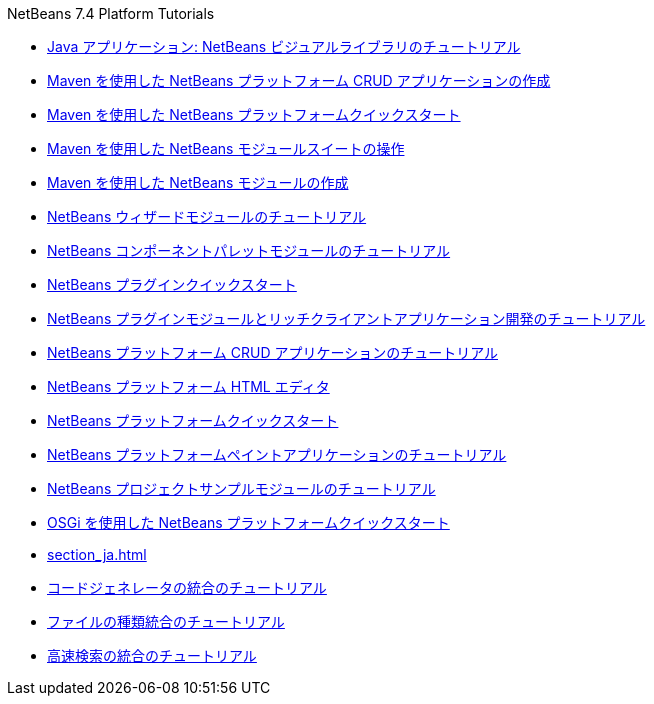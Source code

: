 // 
//     Licensed to the Apache Software Foundation (ASF) under one
//     or more contributor license agreements.  See the NOTICE file
//     distributed with this work for additional information
//     regarding copyright ownership.  The ASF licenses this file
//     to you under the Apache License, Version 2.0 (the
//     "License"); you may not use this file except in compliance
//     with the License.  You may obtain a copy of the License at
// 
//       http://www.apache.org/licenses/LICENSE-2.0
// 
//     Unless required by applicable law or agreed to in writing,
//     software distributed under the License is distributed on an
//     "AS IS" BASIS, WITHOUT WARRANTIES OR CONDITIONS OF ANY
//     KIND, either express or implied.  See the License for the
//     specific language governing permissions and limitations
//     under the License.
//

.NetBeans 7.4 Platform Tutorials
************************************************
- link:nbm-quick-start-visual_ja.html[Java アプリケーション: NetBeans ビジュアルライブラリのチュートリアル]
- link:nbm-maven-crud_ja.html[Maven を使用した NetBeans プラットフォーム CRUD アプリケーションの作成]
- link:nbm-maven-quickstart_ja.html[Maven を使用した NetBeans プラットフォームクイックスタート]
- link:nbm-maven-modulesuite_ja.html[Maven を使用した NetBeans モジュールスイートの操作]
- link:nbm-maven-modulesingle_ja.html[Maven を使用した NetBeans モジュールの作成]
- link:nbm-wizard_ja.html[NetBeans ウィザードモジュールのチュートリアル]
- link:nbm-palette-api2_ja.html[NetBeans コンポーネントパレットモジュールのチュートリアル]
- link:nbm-google_ja.html[NetBeans プラグインクイックスタート]
- link:index_ja.html[NetBeans プラグインモジュールとリッチクライアントアプリケーション開発のチュートリアル]
- link:nbm-crud_ja.html[NetBeans プラットフォーム CRUD アプリケーションのチュートリアル]
- link:nbm-htmleditor_ja.html[NetBeans プラットフォーム HTML エディタ]
- link:nbm-quick-start_ja.html[NetBeans プラットフォームクイックスタート]
- link:nbm-paintapp_ja.html[NetBeans プラットフォームペイントアプリケーションのチュートリアル]
- link:nbm-projectsamples_ja.html[NetBeans プロジェクトサンプルモジュールのチュートリアル]
- link:nbm-osgi-quickstart_ja.html[OSGi を使用した NetBeans プラットフォームクイックスタート]
- link:section_ja.html[]
- link:nbm-code-generator_ja.html[コードジェネレータの統合のチュートリアル]
- link:nbm-filetype_ja.html[ファイルの種類統合のチュートリアル]
- link:nbm-quick-search_ja.html[高速検索の統合のチュートリアル]
************************************************


